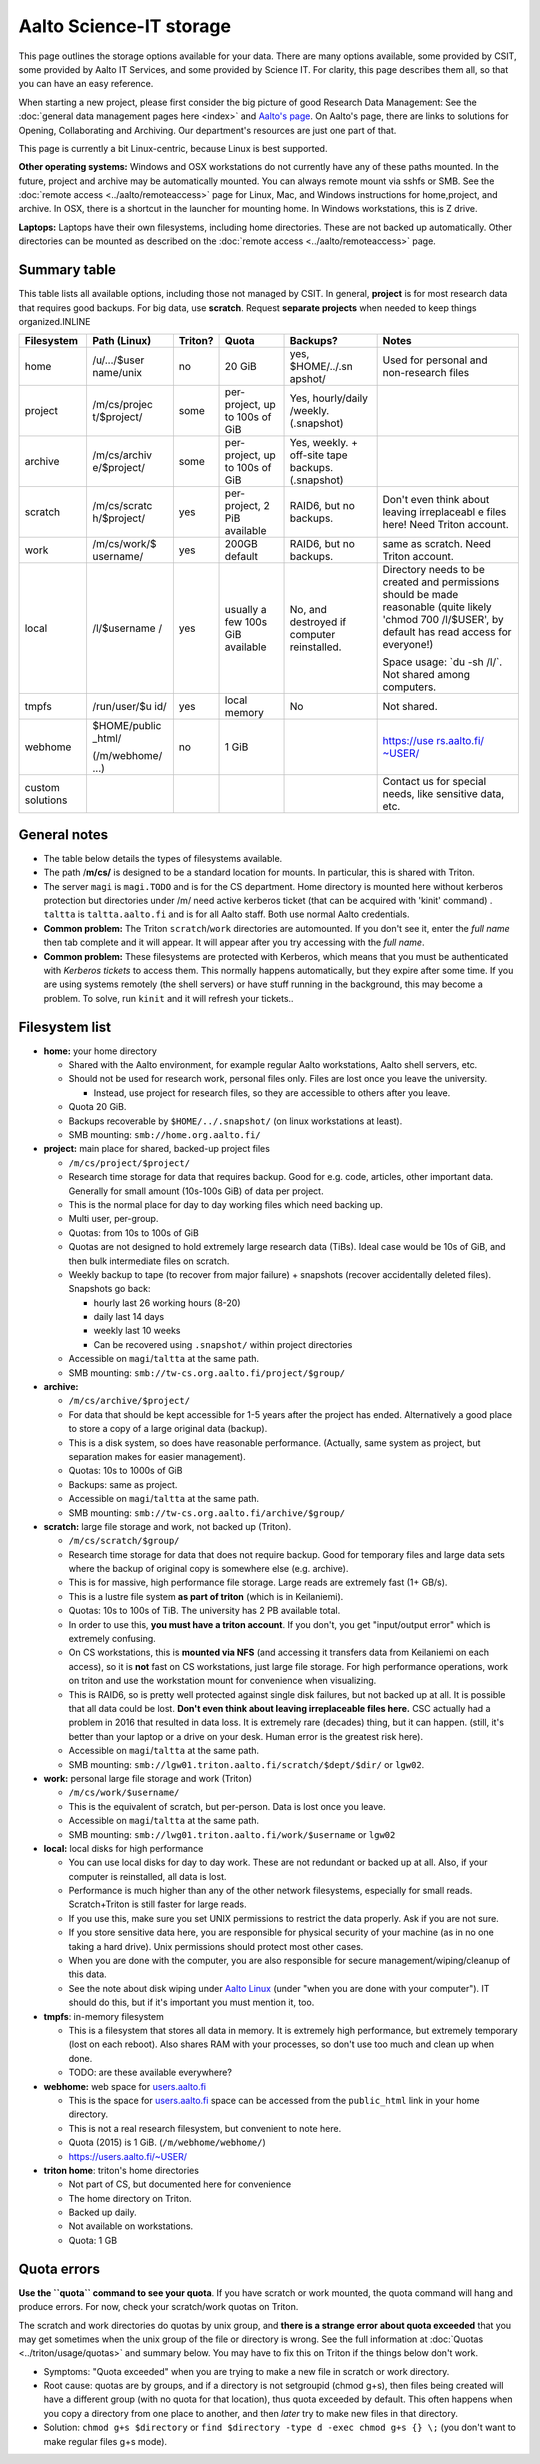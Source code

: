 ========================
Aalto Science-IT storage
========================

This page outlines the storage options available for your data. There
are many options available, some provided by CSIT, some provided by
Aalto IT Services, and some provided by Science IT. For clarity, this
page describes them all, so that you can have an easy reference.

When starting a new project, please first consider the big picture of
good Research Data Management: See the :doc:`general data management
pages here <index>` and `Aalto's
page <http://www.aalto.fi/en/research/research_data_management/>`__. On
Aalto's page, there are links to solutions for Opening, Collaborating
and Archiving. Our department's resources are just one part of that.

This page is currently a bit Linux-centric, because Linux is best
supported.

**Other operating systems:** Windows and OSX workstations do not
currently have any of these paths mounted. In the future, project and
archive may be automatically mounted. You can always remote mount via
sshfs or SMB. See the :doc:`remote access <../aalto/remoteaccess>` page for
Linux, Mac, and Windows instructions for home,project, and archive. In
OSX, there is a shortcut in the launcher for mounting home. In Windows
workstations, this is Z drive.

**Laptops:** Laptops have their own filesystems, including home
directories. These are not backed up automatically. Other directories
can be mounted as described on the :doc:`remote
access <../aalto/remoteaccess>` page.

Summary table
~~~~~~~~~~~~~

This table lists all available options, including those not managed by
CSIT. In general, **project** is for most research data that requires
good backups. For big data, use **scratch**. Request **separate
projects** when needed to keep things organized.INLINE

+--------------+--------------+--------------+--------------+--------------+--------------+
| Filesystem   | Path (Linux) | Triton?      | Quota        | Backups?     | Notes        |
+==============+==============+==============+==============+==============+==============+
| home         | /u/.../$user | no           | 20 GiB       | yes,         | Used for     |
|              | name/unix    |              |              | $HOME/../.sn | personal and |
|              |              |              |              | apshot/      | non-research |
|              |              |              |              |              | files        |
+--------------+--------------+--------------+--------------+--------------+--------------+
| project      | /m/cs/projec | some         | per-project, | Yes,         |              |
|              | t/$project/  |              | up to 100s   | hourly/daily |              |
|              |              |              | of GiB       | /weekly.     |              |
|              |              |              |              | (.snapshot)  |              |
+--------------+--------------+--------------+--------------+--------------+--------------+
| archive      | /m/cs/archiv | some         | per-project, | Yes, weekly. |              |
|              | e/$project/  |              | up to 100s   | + off-site   |              |
|              |              |              | of GiB       | tape         |              |
|              |              |              |              | backups.     |              |
|              |              |              |              | (.snapshot)  |              |
+--------------+--------------+--------------+--------------+--------------+--------------+
| scratch      | /m/cs/scratc | yes          | per-project, | RAID6, but   | Don't even   |
|              | h/$project/  |              | 2 PiB        | no backups.  | think about  |
|              |              |              | available    |              | leaving      |
|              |              |              |              |              | irreplaceabl |
|              |              |              |              |              | e            |
|              |              |              |              |              | files here!  |
|              |              |              |              |              | Need Triton  |
|              |              |              |              |              | account.     |
+--------------+--------------+--------------+--------------+--------------+--------------+
| work         | /m/cs/work/$ | yes          | 200GB        | RAID6, but   | same as      |
|              | username/    |              | default      | no backups.  | scratch.     |
|              |              |              |              |              | Need Triton  |
|              |              |              |              |              | account.     |
+--------------+--------------+--------------+--------------+--------------+--------------+
| local        | /l/$username | yes          | usually a    | No, and      | Directory    |
|              | /            |              | few 100s GiB | destroyed if | needs to be  |
|              |              |              | available    | computer     | created and  |
|              |              |              |              | reinstalled. | permissions  |
|              |              |              |              |              | should be    |
|              |              |              |              |              | made         |
|              |              |              |              |              | reasonable   |
|              |              |              |              |              | (quite       |
|              |              |              |              |              | likely       |
|              |              |              |              |              | 'chmod 700   |
|              |              |              |              |              | /l/$USER',   |
|              |              |              |              |              | by default   |
|              |              |              |              |              | has read     |
|              |              |              |              |              | access for   |
|              |              |              |              |              | everyone!)   |
|              |              |              |              |              |              |
|              |              |              |              |              | Space usage: |
|              |              |              |              |              | \`du -sh     |
|              |              |              |              |              | /l/\`. Not   |
|              |              |              |              |              | shared among |
|              |              |              |              |              | computers.   |
+--------------+--------------+--------------+--------------+--------------+--------------+
| tmpfs        | /run/user/$u | yes          | local memory | No           | Not shared.  |
|              | id/          |              |              |              |              |
+--------------+--------------+--------------+--------------+--------------+--------------+
| webhome      | $HOME/public | no           | 1 GiB        |              | `https://use |
|              | \_html/      |              |              |              | rs.aalto.fi/ |
|              |              |              |              |              | ~USER/ <http |
|              | (/m/webhome/ |              |              |              | s://users.aa |
|              | ...)         |              |              |              | lto.fi/%7EUS |
|              |              |              |              |              | ER/>`__      |
+--------------+--------------+--------------+--------------+--------------+--------------+
| custom       |              |              |              |              | Contact us   |
| solutions    |              |              |              |              | for special  |
|              |              |              |              |              | needs, like  |
|              |              |              |              |              | sensitive    |
|              |              |              |              |              | data, etc.   |
+--------------+--------------+--------------+--------------+--------------+--------------+

General notes
~~~~~~~~~~~~~

-  The table below details the types of filesystems available.
-  The path /**m/cs/** is designed to be a standard location for mounts.
   In particular, this is shared with Triton.
-  The server ``magi`` is ``magi.TODO`` and is for the CS
   department. Home directory is mounted here without kerberos
   protection but directories under /m/ need active kerberos ticket
   (that can be acquired with 'kinit' command) . ``taltta`` is
   ``taltta.aalto.fi`` and is for all Aalto staff. Both use normal
   Aalto credentials.
-  **Common problem:** The Triton ``scratch``/``work`` directories are
   automounted. If you don't see it, enter the *full name* then tab
   complete and it will appear. It will appear after you try accessing
   with the *full name*.
-  **Common problem:** These filesystems are protected with Kerberos,
   which means that you must be authenticated with *Kerberos tickets* to
   access them. This normally happens automatically, but they expire
   after some time. If you are using systems remotely (the shell
   servers) or have stuff running in the background, this may become a
   problem. To solve, run ``kinit`` and it will refresh your tickets..

Filesystem list
~~~~~~~~~~~~~~~

-  **home:** your home directory

   -  Shared with the Aalto environment, for example regular Aalto
      workstations, Aalto shell servers, etc.
   -  Should not be used for research work, personal files only. Files
      are lost once you leave the university.

      -  Instead, use project for research files, so they are accessible
         to others after you leave.

   -  Quota 20 GiB.
   -  Backups recoverable by ``$HOME/../.snapshot/`` (on linux
      workstations at least).
   -  SMB mounting: ``smb://home.org.aalto.fi/``

-  **project:** main place for shared, backed-up project files

   -  ``/m/cs/project/$project/``
   -  Research time storage for data that requires backup. Good for e.g.
      code, articles, other important data. Generally for small amount
      (10s-100s GiB) of data per project.
   -  This is the normal place for day to day working files which need
      backing up.
   -  Multi user, per-group.
   -  Quotas: from 10s to 100s of GiB
   -  Quotas are not designed to hold extremely large research data
      (TiBs). Ideal case would be 10s of GiB, and then bulk intermediate
      files on scratch.
   -  Weekly backup to tape (to recover from major failure) + snapshots
      (recover accidentally deleted files). Snapshots go back:

      -  hourly last 26 working hours (8-20)
      -  daily last 14 days
      -  weekly last 10 weeks
      -  Can be recovered using ``.snapshot/`` within project
         directories

   -  Accessible on ``magi``/``taltta`` at the same path.
   -  SMB mounting: ``smb://tw-cs.org.aalto.fi/project/$group/``

-  **archive:**

   -  ``/m/cs/archive/$project/``
   -  For data that should be kept accessible for 1-5 years after the
      project has ended. Alternatively a good place to store a copy of a
      large original data (backup).
   -  This is a disk system, so does have reasonable performance.
      (Actually, same system as project, but separation makes for easier
      management).
   -  Quotas: 10s to 1000s of GiB
   -  Backups: same as project.
   -  Accessible on ``magi``/``taltta`` at the same path.
   -  SMB mounting: ``smb://tw-cs.org.aalto.fi/archive/$group/``

-  **scratch:** large file storage and work, not backed up (Triton).

   -  ``/m/cs/scratch/$group/``
   -  Research time storage for data that does not require backup. Good
      for temporary files and large data sets where the backup of
      original copy is somewhere else (e.g. archive).
   -  This is for massive, high performance file storage. Large reads
      are extremely fast (1+ GB/s).
   -  This is a lustre file system **as part of triton** (which is in
      Keilaniemi).
   -  Quotas: 10s to 100s of TiB. The university has 2 PB available
      total.
   -  In order to use this, **you must have a triton account**. If you
      don't, you get "input/output error" which is extremely confusing.
   -  On CS workstations, this is **mounted via NFS** (and accessing it
      transfers data from Keilaniemi on each access), so it is **not**
      fast on CS workstations, just large file storage. For high
      performance operations, work on triton and use the workstation
      mount for convenience when visualizing.
   -  This is RAID6, so is pretty well protected against single disk
      failures, but not backed up at all. It is possible that all data
      could be lost. **Don't even think about leaving irreplaceable
      files here.** CSC actually had a problem in 2016 that resulted in
      data loss. It is extremely rare (decades) thing, but it can
      happen. (still, it's better than your laptop or a drive on your
      desk. Human error is the greatest risk here).
   -  Accessible on ``magi``/``taltta`` at the same path.
   -  SMB mounting:
      ``smb://lgw01.triton.aalto.fi/scratch/$dept/$dir/`` or
      ``lgw02``.

-  **work:** personal large file storage and work (Triton)

   -  ``/m/cs/work/$username/``
   -  This is the equivalent of scratch, but per-person. Data is lost
      once you leave.
   -  Accessible on ``magi``/``taltta`` at the same path.
   - SMB mounting: ``smb://lwg01.triton.aalto.fi/work/$username`` or ``lgw02``

-  **local:** local disks for high performance

   -  You can use local disks for day to day work. These are not
      redundant or backed up at all. Also, if your computer is
      reinstalled, all data is lost.
   -  Performance is much higher than any of the other network
      filesystems, especially for small reads. Scratch+Triton is still
      faster for large reads.
   -  If you use this, make sure you set UNIX permissions to restrict
      the data properly. Ask if you are not sure.
   -  If you store sensitive data here, you are responsible for physical
      security of your machine (as in no one taking a hard drive). Unix
      permissions should protect most other cases.
   -  When you are done with the computer, you are also responsible for
      secure management/wiping/cleanup of this data.
   -  See the note about disk wiping under `Aalto
      Linux <../aalto/linux>`__ (under "when you are done with your
      computer"). IT should do this, but if it's important you must
      mention it, too.

-  **tmpfs**: in-memory filesystem

   -  This is a filesystem that stores all data in memory. It is
      extremely high performance, but extremely temporary (lost on each
      reboot). Also shares RAM with your processes, so don't use too
      much and clean up when done.
   -  TODO: are these available everywhere?

-  **webhome:** web space for `users.aalto.fi <http://users.aalto.fi>`__

   -  This is the space for `users.aalto.fi <http://users.aalto.fi>`__
      space can be accessed from the ``public_html`` link in your home
      directory.
   -  This is not a real research filesystem, but convenient to note
      here.
   -  Quota (2015) is 1 GiB. (``/m/webhome/webhome/``)
   -  `https://users.aalto.fi/~USER/ <https://users.aalto.fi/~USER/>`__

-  **triton home**: triton's home directories

   -  Not part of CS, but documented here for convenience
   -  The home directory on Triton.
   -  Backed up daily.
   -  Not available on workstations.
   -  Quota: 1 GB

Quota errors
~~~~~~~~~~~~

**Use the ``quota`` command to see your quota**. If you have scratch or
work mounted, the quota command will hang and produce errors. For now,
check your scratch/work quotas on Triton.

The scratch and work directories do quotas by unix group, and **there is
a strange error about quota exceeded** that you may get sometimes when
the unix group of the file or directory is wrong. See the full
information at :doc:`Quotas <../triton/usage/quotas>` and summary below. You
may have to fix this on Triton if the things below don't work.

-  Symptoms: "Quota exceeded" when you are trying to make a new file in
   scratch or work directory.
-  Root cause: quotas are by groups, and if a directory is not
   setgroupid (chmod g+s), then files being created will have a
   different group (with no quota for that location), thus quota
   exceeded by default. This often happens when you copy a directory
   from one place to another, and then *later* try to make new files in
   that directory.
-  Solution: ``chmod g+s $directory`` or
   ``find $directory -type d -exec chmod g+s {} \;`` (you don't
   want to make regular files g+s mode).


